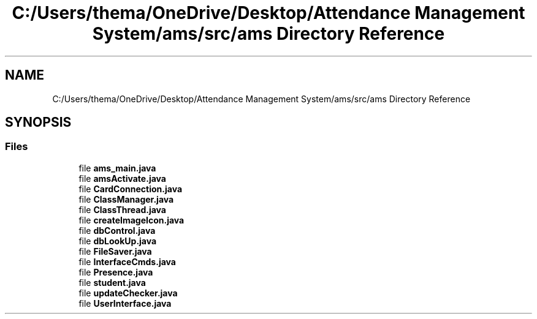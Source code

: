 .TH "C:/Users/thema/OneDrive/Desktop/Attendance Management System/ams/src/ams Directory Reference" 3 "Sun May 12 2019" "Version 2.3" "Attendance Management System" \" -*- nroff -*-
.ad l
.nh
.SH NAME
C:/Users/thema/OneDrive/Desktop/Attendance Management System/ams/src/ams Directory Reference
.SH SYNOPSIS
.br
.PP
.SS "Files"

.in +1c
.ti -1c
.RI "file \fBams_main\&.java\fP"
.br
.ti -1c
.RI "file \fBamsActivate\&.java\fP"
.br
.ti -1c
.RI "file \fBCardConnection\&.java\fP"
.br
.ti -1c
.RI "file \fBClassManager\&.java\fP"
.br
.ti -1c
.RI "file \fBClassThread\&.java\fP"
.br
.ti -1c
.RI "file \fBcreateImageIcon\&.java\fP"
.br
.ti -1c
.RI "file \fBdbControl\&.java\fP"
.br
.ti -1c
.RI "file \fBdbLookUp\&.java\fP"
.br
.ti -1c
.RI "file \fBFileSaver\&.java\fP"
.br
.ti -1c
.RI "file \fBInterfaceCmds\&.java\fP"
.br
.ti -1c
.RI "file \fBPresence\&.java\fP"
.br
.ti -1c
.RI "file \fBstudent\&.java\fP"
.br
.ti -1c
.RI "file \fBupdateChecker\&.java\fP"
.br
.ti -1c
.RI "file \fBUserInterface\&.java\fP"
.br
.in -1c
